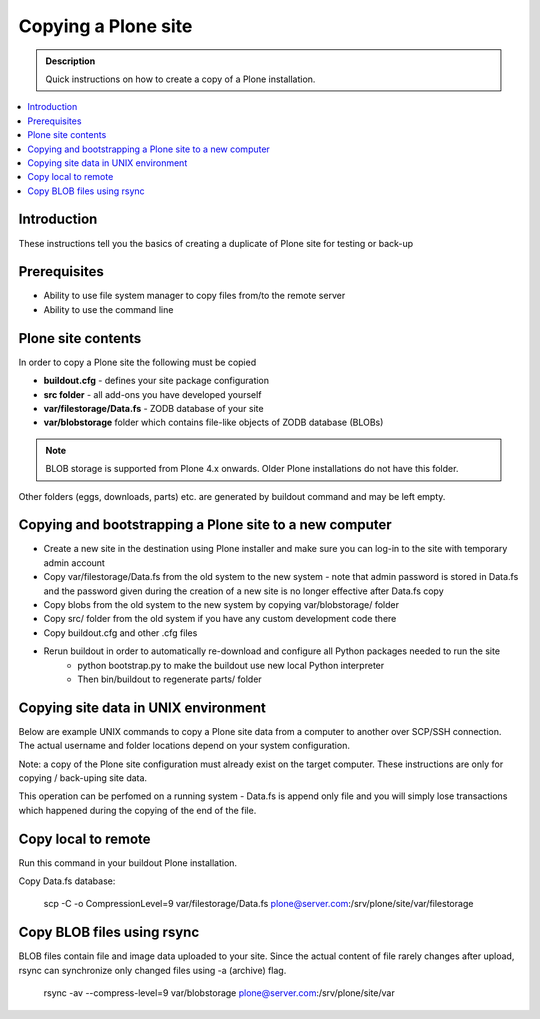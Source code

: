 ================================
Copying a Plone site
================================

.. admonition:: Description

   Quick instructions on how to create a copy of a Plone installation.

.. contents:: :local:


Introduction
============

These instructions tell you the basics of creating a duplicate of Plone site
for testing or back-up


Prerequisites
=============

* Ability to use file system manager to copy files from/to the remote server

* Ability to use the command line


Plone site contents
===================

In order to copy a Plone site the following must be copied

- **buildout.cfg** - defines your site package configuration
- **src folder** - all add-ons you have developed yourself
- **var/filestorage/Data.fs** - ZODB database of your site
- **var/blobstorage** folder which contains file-like objects of ZODB database (BLOBs)

.. note::

    BLOB storage is supported from Plone 4.x onwards. Older Plone installations do not
    have this folder.


Other folders (eggs, downloads, parts) etc. are generated by buildout command and may
be left empty.


Copying and bootstrapping a Plone site to a new computer
========================================================

- Create a new site in the destination using Plone installer and make sure you can log-in to the site with temporary admin account
- Copy var/filestorage/Data.fs from the old system to the new system - note that admin password is stored in Data.fs and the password given during the creation of a new site is no longer effective after Data.fs copy
- Copy blobs from the old system to the new system by copying var/blobstorage/ folder
- Copy src/ folder from the old system if you have any custom development code there
- Copy buildout.cfg and other .cfg files
- Rerun buildout in order to automatically re-download and configure all Python packages needed to run the site
    - python bootstrap.py to make the buildout use new local Python interpreter
    - Then bin/buildout to regenerate parts/ folder

Copying site data in UNIX environment
=====================================

Below are example UNIX commands to copy a Plone site data from a computer to
another over SCP/SSH connection. The actual username and folder locations
depend on your system configuration.

Note: a copy of the Plone site configuration must already exist on the target computer.
These instructions are only for copying / back-uping site data.

This operation can be perfomed on a running system - Data.fs is append only file and you
will simply lose transactions which happened during the copying of the end of the file.

Copy local to remote
====================

Run this command in your buildout Plone installation.

Copy Data.fs database:

    scp -C -o CompressionLevel=9 var/filestorage/Data.fs plone@server.com:/srv/plone/site/var/filestorage

Copy BLOB files using rsync
===========================

BLOB files contain file and image data uploaded to your site. Since the actual
content of file rarely changes after upload, rsync can synchronize only changed
files using -a (archive) flag.

    rsync -av --compress-level=9 var/blobstorage plone@server.com:/srv/plone/site/var


